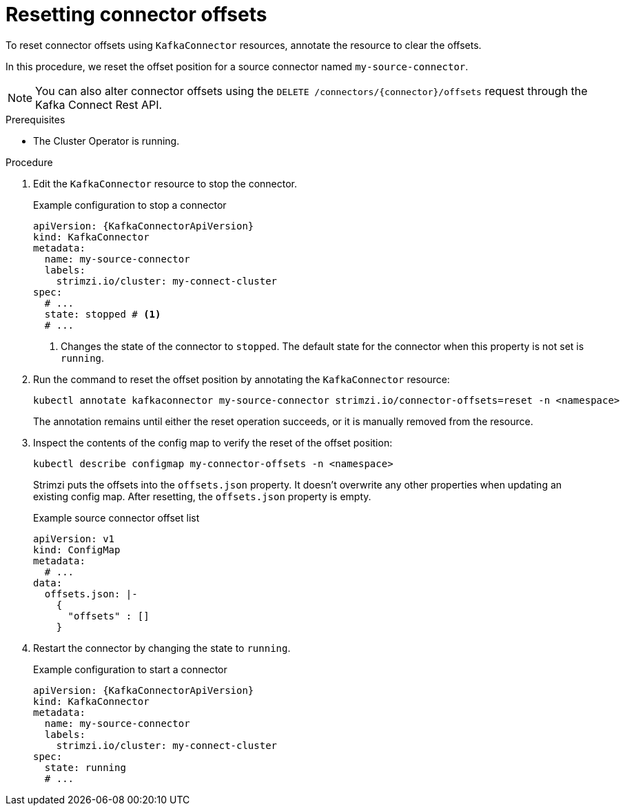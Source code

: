 // Module included in the following assemblies:
//
// assembly-config.adoc

[id='proc-resetting-connector-offsets-{context}']
= Resetting connector offsets

[role="_abstract"]
To reset connector offsets using `KafkaConnector` resources, annotate the resource to clear the offsets.

In this procedure, we reset the offset position for a source connector named `my-source-connector`.

NOTE: You can also alter connector offsets using the `DELETE /connectors/{connector}/offsets` request through the Kafka Connect Rest API.

.Prerequisites

* The Cluster Operator is running.

.Procedure

. Edit the `KafkaConnector` resource to stop the connector.
+
.Example configuration to stop a connector
[source,yaml,subs="+attributes"]
----
apiVersion: {KafkaConnectorApiVersion}
kind: KafkaConnector
metadata:
  name: my-source-connector
  labels:
    strimzi.io/cluster: my-connect-cluster
spec:
  # ...
  state: stopped # <1>
  # ... 
----
<1> Changes the state of the connector to `stopped`. The default state for the connector when this property is not set is `running`.

. Run the command to reset the offset position by annotating the `KafkaConnector` resource:
+
[source,shell]
----
kubectl annotate kafkaconnector my-source-connector strimzi.io/connector-offsets=reset -n <namespace>
----
+
The annotation remains until either the reset operation succeeds, or it is manually removed from the resource.

. Inspect the contents of the config map to verify the reset of the offset position:
+
[source,shell]
----
kubectl describe configmap my-connector-offsets -n <namespace>
----
+
Strimzi puts the offsets into the `offsets.json` property. 
It doesn't overwrite any other properties when updating an existing config map.
After resetting, the `offsets.json` property is empty. 
+
.Example source connector offset list
[source,yaml,subs="+attributes"]
----
apiVersion: v1
kind: ConfigMap
metadata:
  # ...
data: 
  offsets.json: |-
    {
      "offsets" : []
    } 
----

. Restart the connector by changing the state to `running`.
+
.Example configuration to start a connector
[source,yaml,subs="+attributes"]
----
apiVersion: {KafkaConnectorApiVersion}
kind: KafkaConnector
metadata:
  name: my-source-connector
  labels:
    strimzi.io/cluster: my-connect-cluster
spec:
  state: running
  # ... 
----